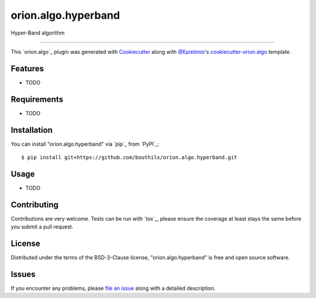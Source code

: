 ====================
orion.algo.hyperband
====================


.. |pypi| image:: https://img.shields.io/pypi/v/orion.algo.hyperband
    :target: https://pypi.python.org/pypi/orion.algo.hyperband
    :alt: Current PyPi Version

.. |py_versions| image:: https://img.shields.io/pypi/pyversions/orion.algo.hyperband.svg
    :target: https://pypi.python.org/pypi/orion.algo.hyperband
    :alt: Supported Python Versions

.. |license| image:: https://img.shields.io/badge/License-BSD%203--Clause-blue.svg
    :target: https://opensource.org/licenses/BSD-3-Clause
    :alt: BSD 3-clause license

.. |rtfd| image:: https://readthedocs.org/projects/orion.algo.hyperband/badge/?version=latest
    :target: https://orion.algo-hyperband.readthedocs.io/en/latest/?badge=latest
    :alt: Documentation Status

.. |codecov| image:: https://codecov.io/gh/bouthilx/orion.algo.hyperband/branch/master/graph/badge.svg
    :target: https://codecov.io/gh/bouthilx/orion.algo.hyperband
    :alt: Codecov Report

.. |travis| image:: https://travis-ci.org/bouthilx/orion.algo.hyperband.svg?branch=master
    :target: https://travis-ci.org/bouthilx/orion.algo.hyperband
    :alt: Travis tests


Hyper-Band algorithm


----

This `orion.algo`_ plugin was generated with `Cookiecutter`_ along with `@Epistimio`_'s `cookiecutter-orion.algo`_ template.


Features
--------

* TODO


Requirements
------------

* TODO


Installation
------------

You can install "orion.algo.hyperband" via `pip`_ from `PyPI`_::

    $ pip install git+https://github.com/bouthilx/orion.algo.hyperband.git


Usage
-----

* TODO

Contributing
------------
Contributions are very welcome. Tests can be run with `tox`_, please ensure
the coverage at least stays the same before you submit a pull request.

License
-------

Distributed under the terms of the BSD-3-Clause license,
"orion.algo.hyperband" is free and open source software.


Issues
------

If you encounter any problems, please `file an issue`_ along with a detailed description.

.. _`Cookiecutter`: https://github.com/audreyr/cookiecutter
.. _`@Epistimio`: https://github.com/Epistimio
.. _`GNU GPL v3.0`: http://www.gnu.org/licenses/gpl-3.0.txt
.. _`cookiecutter-orion.algo`: https://github.com/Epistimio/cookiecutter-orion.algo
.. _`file an issue`: https://github.com/bouthilx/cookiecutter-orion.algo.hyperband/issues
.. _`orion`: https://github.com/Epistimio/orion
